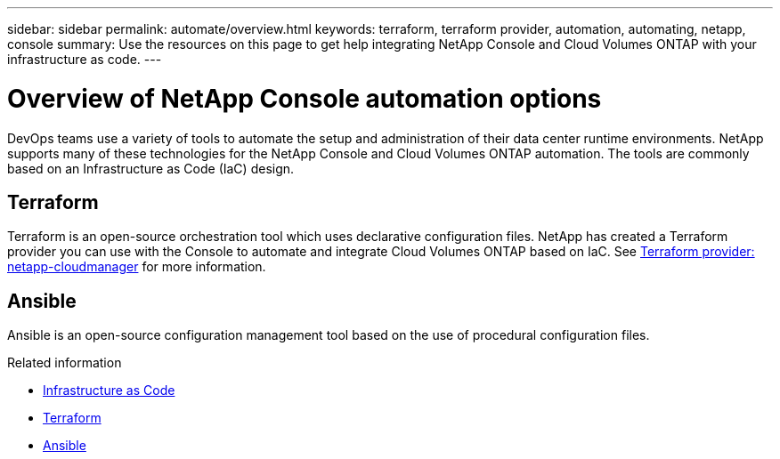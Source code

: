 ---
sidebar: sidebar
permalink: automate/overview.html
keywords: terraform, terraform provider, automation, automating, netapp, console
summary: Use the resources on this page to get help integrating NetApp Console and Cloud Volumes ONTAP with your infrastructure as code.
---

= Overview of NetApp Console automation options
:hardbreaks:
:nofooter:
:icons: font
:linkattrs:
:imagesdir: ../media/

[.lead]
DevOps teams use a variety of tools to automate the setup and administration of their data center runtime environments. NetApp supports many of these technologies for the NetApp Console and Cloud Volumes ONTAP automation. The tools are commonly based on an Infrastructure as Code (IaC) design.

== Terraform

Terraform is an open-source orchestration tool which uses declarative configuration files. NetApp has created a Terraform provider you can use with the Console to automate and integrate Cloud Volumes ONTAP based on IaC. See https://registry.terraform.io/providers/NetApp/netapp-cloudmanager/latest[Terraform provider: netapp-cloudmanager^] for more information.

== Ansible

Ansible is an open-source configuration management tool based on the use of procedural configuration files.

.Related information

* https://www.netapp.com/us/info/what-is-infrastructure-as-code-iac.aspx[Infrastructure as Code^]
* https://www.terraform.io[Terraform^]
* https://www.ansible.com[Ansible^]
